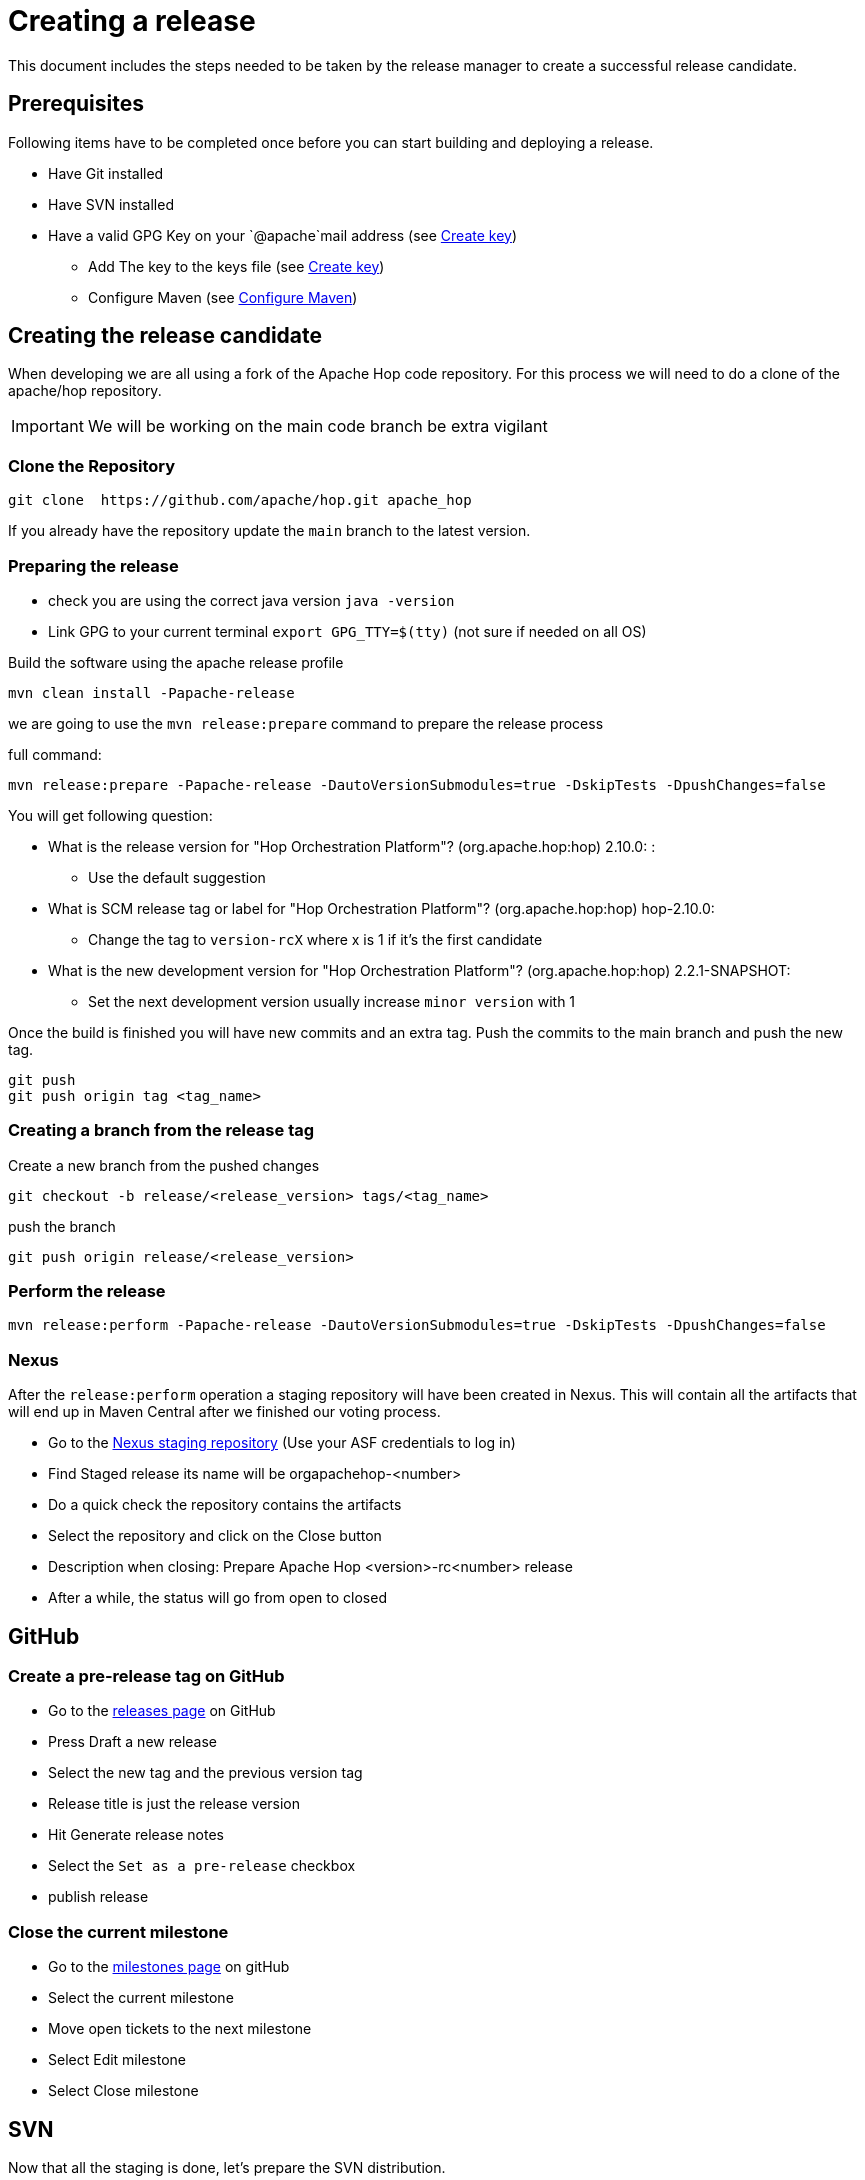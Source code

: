 ////
Licensed to the Apache Software Foundation (ASF) under one
or more contributor license agreements.  See the NOTICE file
distributed with this work for additional information
regarding copyright ownership.  The ASF licenses this file
to you under the Apache License, Version 2.0 (the
"License"); you may not use this file except in compliance
with the License.  You may obtain a copy of the License at
  http://www.apache.org/licenses/LICENSE-2.0
Unless required by applicable law or agreed to in writing,
software distributed under the License is distributed on an
"AS IS" BASIS, WITHOUT WARRANTIES OR CONDITIONS OF ANY
KIND, either express or implied.  See the License for the
specific language governing permissions and limitations
under the License.
////
:description: This document includes the steps needed to be taken by the release manager to create a successful release candidate.
[[CreatingARelease]]
= Creating a release

This document includes the steps needed to be taken by the release manager to create a successful release candidate.

== Prerequisites
Following items have to be completed once before you can start building and deploying a release.

* Have Git installed
* Have SVN installed
* Have a valid GPG Key on your `@apache`mail address (see <<CreatingAKey, Create key>>)
** Add The key to the keys file (see <<CreatingAKey, Create key>>)
** Configure Maven (see <<ConfigureMaven, Configure Maven>>)


== Creating the release candidate

When developing we are all using a fork of the Apache Hop code repository.
For this process we will need to do a clone of the apache/hop repository.

IMPORTANT: We will be working on the main code branch be extra vigilant

=== Clone the Repository

----
git clone  https://github.com/apache/hop.git apache_hop
----
If you already have the repository update the `main` branch to the latest version.

=== Preparing the release

* check you are using the correct java version `java -version`
* Link GPG to your current terminal `export GPG_TTY=$(tty)` (not sure if needed on all OS)

Build the software using the apache release profile

----
mvn clean install -Papache-release
----

we are going to use the `mvn release:prepare` command to prepare the release process

full command:
----
mvn release:prepare -Papache-release -DautoVersionSubmodules=true -DskipTests -DpushChanges=false
----

You will get following question:

* What is the release version for "Hop Orchestration Platform"? (org.apache.hop:hop) 2.10.0: :
** Use the default suggestion
* What is SCM release tag or label for "Hop Orchestration Platform"? (org.apache.hop:hop) hop-2.10.0:
** Change the tag to `version-rcX` where x is 1 if it's the first candidate
* What is the new development version for "Hop Orchestration Platform"? (org.apache.hop:hop) 2.2.1-SNAPSHOT:
** Set the next development version usually increase `minor version` with 1

Once the build is finished you will have new commits and an extra tag. Push the commits to the main branch and push the new tag.

----
git push
git push origin tag <tag_name>
----

=== Creating a branch from the release tag

Create a new branch from the pushed changes

----
git checkout -b release/<release_version> tags/<tag_name>
----

push the branch

----
git push origin release/<release_version>
----

=== Perform the release

----
mvn release:perform -Papache-release -DautoVersionSubmodules=true -DskipTests -DpushChanges=false
----

=== Nexus
After the `release:perform` operation a staging repository will have been created in Nexus. This will contain all the artifacts that will end up in Maven Central after we finished our voting process.

* Go to the https://repository.apache.org/#stagingRepositories[Nexus staging repository] (Use your ASF credentials to log in)
* Find Staged release its name will be orgapachehop-<number>
* Do a quick check the repository contains the artifacts
* Select the repository and click on the Close button
* Description when closing: Prepare Apache Hop <version>-rc<number> release
* After a while, the status will go from open to closed


== GitHub
=== Create a pre-release tag on GitHub

* Go to the https://github.com/apache/hop/releases[releases page] on GitHub
* Press Draft a new release
* Select the new tag and the previous version tag
* Release title is just the release version
* Hit Generate release notes
* Select the `Set as a pre-release` checkbox
* publish release

=== Close the current milestone

* Go to the https://github.com/apache/hop/milestones[milestones page] on gitHub
* Select the current milestone
* Move open tickets to the next milestone
* Select Edit milestone
* Select Close milestone

== SVN

Now that all the staging is done, let's prepare the SVN distribution.

=== Creating the release artifacts

Checkout the tag to a clean folder to avoid files that are ignored by git and remove the git folder.
Next up is creating the tar.gz file

[source,bash]
----
mkdir /tmp/release
cd /tmp/release
git clone --depth 1 --branch X.XX-rcX https://github.com/apache/hop.git apache-hop-X.XX
rm -rf apache-hop-X.XX/.git
tar -czvf apache-hop-X.XX-src.tar.gz apache-hop-X.XX
----

=== Sign the artifacts

This part assumes you already have created and registered keys to sign the artifacts, for more information on creating and adding your keys see <<CreatingAKey,here>>

[source,bash]
----
gpg --armor -u username@apache.org --output apache-hop-X.XX-src.tar.gz.asc --detach-sig apache-hop-X.XX-src.tar.gz
sha512sum apache-hop-X.XX-src.tar.gz > apache-hop-X.XX-src.tar.gz.sha512

# Validate
gpg --verify apache-hop-X.XX-src.tar.gz.asc
sha512sum -c apache-hop-X.XX-src.tar.gz.sha512
----

=== Creating the client

The client included in the release has to be build using the source code in the release.
Use the source you just prepared to generate the client.

[source,bash]
----
# Copy source to temp build location
cd apache-hop-X.XX/

# Run Build
mvn -T 4 clean install -DskipTests=true

# Copy client back (and rename)
cp assemblies/client/target/hop-client-X.XX.zip ../apache-hop-client-X.XX.zip

# Go back to root of your working dir
cd ..
----

As we now added a new binary file we also need to sign and create a sha512 for it.

[source,bash]
----
# Create keyfile and sha512
gpg --armor -u username@apache.org --output apache-hop-client-X.XX.zip.asc --detach-sig apache-hop-client-X.XX.zip
sha512sum apache-hop-client-X.XX.zip > apache-hop-client-X.XX.zip.sha512

# Validate
gpg --verify apache-hop-client-X.XX.zip.asc
sha512sum -c apache-hop-client-X.XX.zip.sha512
----

=== Creating the Helm chart (if needed)

When changes have been made to the helm chart a new release of this artifact is also needed.
This assumes helm has been installed.

[source,bash]
----
# Copy source to temp build location
cd apache-hop-X.XX/helm

# Run helm package
helm package hop

# Copy client back (and rename)
cp hop-X.XX.tgz ../../hop-X.XX.tgz

# Go back to root of your working dir
cd ../..
----

As we now added a new binary file we also need to sign and create a sha512 for it.

[source,bash]
----
# Create keyfile and sha512
gpg --armor -u username@apache.org --output hop-X.XX.tgz.asc --detach-sig hop-X.XX.tgz
sha512sum hop-X.XX.tgz > hop-X.XX.tgz.sha512

# Validate
gpg --verify hop-X.XX.tgz.asc
sha512sum -c hop-X.XX.tgz.sha512
----

=== Staging the files

First step is to check out the SVN directory, and create a new directory

[source,bash]
----
svn co https://dist.apache.org/repos/dist/dev/hop hop_release
cd hop_release
svn mkdir apache-hop-x.xx-rcx
----

Now copy over the following files in this new directory

[source,bash]
----
apache-hop-X.XX-src.tar.gz.sha512
apache-hop-X.XX-src.tar.gz.asc
apache-hop-X.XX-src.tar.gz
apache-hop-client-X.XX.zip.sha512
apache-hop-client-X.XX.zip.asc
apache-hop-client-X.XX.zip
----

Add and commit the files to svn

[source,bash]
----
cd apache-hop-x.xx-rcx
svn add *
cd ..
svn status
svn commit -m 'Add release files for Apache hop X.XX-rcX'
----

Check if the files are uploaded https://dist.apache.org/repos/dist/dev/hop/[here]

== Sending the vote mails

Send mail to dev list to announce new release candidate

Mail Template

----
Subject: [VOTE] Release Apache Hop X.XX-rcX
TO: dev@hop.apache.org

Hi All,

<INCLUDE SOME TEXT>

Build instructions can be found in the README included.

The tag to be voted on is X.XX-rcX <REPLACE TAG> (commit <COMMIT HASH>):
<URL TO TAG COMMIT>

The release files, including signatures, digests, etc. can be found at:
<INCLUDE URL TO DIST RC FOLDER>
https://dist.apache.org/repos/dist/dev/hop/apache-hop-X.XX-rcX/

The SHA512 Checksum for these artifacts is:
Source:
<INCLUDE CHECKSUM FROM SHA512 file>
client:
<INCLUDE CHECKSUM FROM SHA512 file>

Release artifacts are signed with the following key:
<ADD URL TO YOUR KEY ON A PUBLIC KEYSERVER>

For more information about the contents of this release, see:
<ADD URL TO RELEASE IN GITHUB>

Please vote on releasing this package as Apache Hop X.XX!

The vote is open for 72 hours and passes if
a majority of at least 3 +1 PMC votes are cast.

[ ] +1 Release this package as Apache Hop X.XX
[ ] +0 No opinion
[ ] -1 Do not release this package because ...

Best Regards,
<YOUR NAME>

----

== Send a result mail to the dev mailing list

----
Subject: [RESULT] [VOTE] Release Apache Hop X.XX-rcX
TO: dev@hop.apache.org

Hello Team,

The vote to release Apache Hop X.XX - RCX has passed/failed.

+1 (binding):

+1 (non-binding)

+0

-1 (binding)

-1 (non-binding)

Thank you for reviewing this release candidate.

Cheers,
<YOUR NAME>
----

== Other changes

=== Change documentation version in release branch
Update following files and set the correct documentation version and name

* docs/hop-user-manual/antora.yml
* docs/hop-tech-manual/antora.yml
* docs/hop-dev-manual/antora.yml

Remove the `prerelease` and `display_version` attributes


== [[CreatingAKey]]Creating a key

To generate and publish a key follow these steps, it is recommended to use your apache email as key alias.

[source,bash]
----
gpg --gen-key
gpg -k <username>@apache.org
# get the ID for your key
gpg --send-keys --keyserver php.mit.edu <KEY ID>
gpg --send-keys --keyserver keyserver.ubuntu.com <KEY ID>
----

Next step is to add your key to the key file in the Apache SVN repository.

[source,bash]
----
svn co https://dist.apache.org/repos/dist/dev/hop hop_release
cd hop_release
gpg --list-sigs <keyID> >> KEYS
gpg  --armor --export <keyID> >> KEYS
svn commit -m "added new public key to KEYS file"
----


== [[ConfigureMaven]]Configure Maven

To build and deploy to Apache resources you have to modify the settings.xml file located in your .m2 directory.

To do This you will first have to create a master password, this will be used to encrypt the other passwords.

Use following command to generate a master password:

[source,bash]
----
mvn --encrypt-master-password
----

This command will produce an encrypted version of the password, something like
[source,bash]
----
{jSMOWnoPFgsHVpMvz5VrIt5kRbzGpI8u+9EF1iFQyJQ=}
----

Store this password in the `${user.home}/.m2/settings-security.xml`; it should look like

[source,xml]
----
<settingsSecurity>
    <master>{jSMOWnoPFgsHVpMvz5VrIt5kRbzGpI8u+9EF1iFQyJQ=}</master>
</settingsSecurity>
----

Next up we have to configure the `${user.home}/.m2/settings.xml` file.

[source,xml]
----
<servers>
    <!-- To publish a snapshot of your project -->
    <server>
      <id>apache.snapshots.https</id>
      <username>ApacheUserID</username>
      <!-- Your Apache password encrypted using mvn --encrypt-password command -->
      <password></password>
    </server>
    <!-- To stage a release of your project -->
    <server>
      <id>apache.releases.https</id>
      <username>ApacheUserID</username>
      <!-- Your Apache password encrypted using mvn --encrypt-password command -->
      <password></password>
    </server>
  </servers>

<!-- To sign the artifacts during mvn release process -->
<profiles>
    <profile>
      <id>my_profile_id</id>
      <activation>
        <activeByDefault>true</activeByDefault>
      </activation>
      <properties>
        <!-- Key ID fetched using gpg --list-key -->
        <gpg.keyname>0AFCA1919D19DAA60AB0BF94C4092203EB788658</gpg.keyname>
        <!-- Remove this for password prompt or fill in with password of the key (remove recommended) -->
        <gpg.passphrase></gpg.passphrase>
      </properties>
    </profile>
</profiles>
----

for more information you can look at the https://maven.apache.org/guides/mini/guide-encryption.html[Maven documentation]

